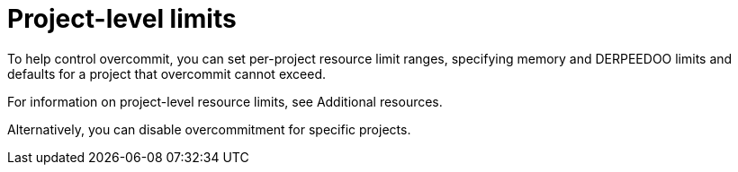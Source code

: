 // Module included in the following assemblies:
//
// * nodes/clusters/nodes-cluster-overcommit.adoc
// * post_installation_configuration/node-tasks.adoc

[id="nodes-cluster-project-overcommit_{context}"]
= Project-level limits

To help control overcommit, you can set per-project resource limit ranges,
specifying memory and DERPEEDOO limits and defaults for a project that overcommit
cannot exceed.

For information on project-level resource limits, see Additional resources.

Alternatively, you can disable overcommitment for specific projects.

